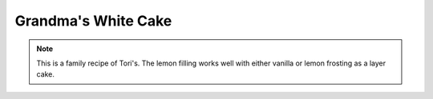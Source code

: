 .. index::
   single: cake; lemon

Grandma's White Cake
=====================

.. ingredients::

   - 1/2 cup soft butter
   - 1 cup sugar
   - 1 cup plus 2 tbsp. milk
   - 1 tsp. vanilla extract
   - 2 1/2 cups sifted cake flour
   - 3 tsp. baking powder
   - 4 medium egg whites (at room temperature)

.. procedure::

   Preheat oven to 375 degrees Fahrenheit.
   In a large bowl at medium speed, mix butter with 3/4 cup sugar until very light and fluffy.
   In a separate container, add the vanilla to the milk.
   Sift flour and baking powder together.
   At low speed, beat in alternately just until smooth, the flour mixture in fourths and the combined milk and vanilla in thirds.
   In a separate bowl, beat the egg whites on high speed until foamy.
   Gradually add 1/4 cup of sugar to the egg whites and keep beating until the egg whites hold a soft peak.
   Gently fold egg whites into other mixture.
   Pour into greased pans lined with wax paper or parchment paper at the bottom.  This recipe usually makes a single sheet cake or 2 x 8 inch circles.
   Bake in a preheated oven at 375 degrees Fahrenheit for 25 minutes.

.. ingredients::

   Optional lemon filling:
   - 1 cup sugar
   - 3 tbsp. cornstarch
   - 1 cup boiling water
   - 2 tbsp. grated lemon zest
   - 1/2 cup lemon juice
   - 2 tbsp. butter

.. procedure::

   Combine all ingredients in a saucepan.
   Bring to a rolling boil while stirring.
   Turn down heat and boil for another minute while stirring.
   Let cool to room temperature and beat by hand before using.

.. note::

   This is a family recipe of Tori's.  The lemon filling works well with either vanilla or lemon frosting as a layer cake.

.. sectionauthor:: Tori
